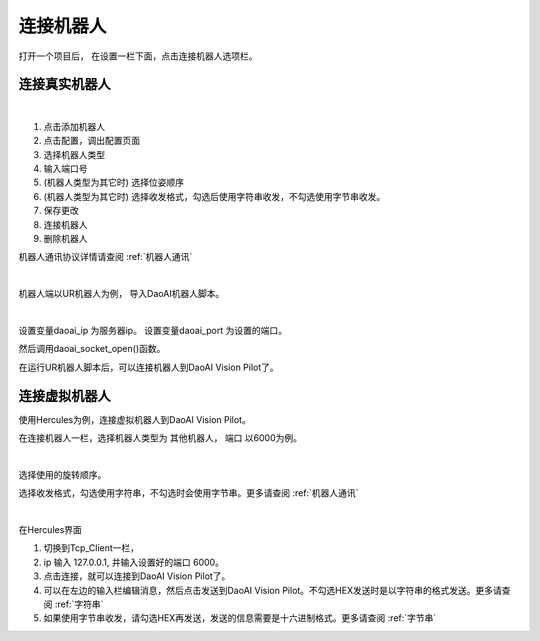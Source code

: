 连接机器人
===========

打开一个项目后， 在设置一栏下面，点击连接机器人选项栏。


连接真实机器人
---------------

.. image:: images/connect_robots.png
    :scale: 80%

|

1. 点击添加机器人
2. 点击配置，调出配置页面
3. 选择机器人类型
4. 输入端口号
5. (机器人类型为其它时) 选择位姿顺序
6. (机器人类型为其它时) 选择收发格式，勾选后使用字符串收发，不勾选使用字节串收发。
7. 保存更改
8. 连接机器人
9. 删除机器人

机器人通讯协议详情请查阅 :ref:`机器人通讯`

|

机器人端以UR机器人为例， 导入DaoAI机器人脚本。

.. image:: images/ur_connect.png
    :scale: 80%

|

设置变量daoai_ip 为服务器ip。
设置变量daoai_port 为设置的端口。

然后调用daoai_socket_open()函数。

在运行UR机器人脚本后，可以连接机器人到DaoAI Vision Pilot了。

.. tips::
    如果无法连接，请检查电脑的ip, 和端口是否正和机器人脚本中一致。


连接虚拟机器人
-----------------------------

使用Hercules为例，连接虚拟机器人到DaoAI Vision Pilot。

在连接机器人一栏，选择机器人类型为 ``其他机器人``， ``端口`` 以6000为例。

.. image:: images/connect_virtual.png
    :scale: 80%

|

选择使用的旋转顺序。

选择收发格式，勾选使用字符串，不勾选时会使用字节串。更多请查阅 :ref:`机器人通讯`

.. image:: images/hercules.png
    :scale: 100%

|

在Hercules界面

1. 切换到Tcp_Client一栏， 
2. ip 输入 127.0.0.1, 并输入设置好的端口 6000。 
3. 点击连接，就可以连接到DaoAI Vision Pilot了。
4. 可以在左边的输入栏编辑消息，然后点击发送到DaoAI Vision Pilot。不勾选HEX发送时是以字符串的格式发送。更多请查阅 :ref:`字符串`
5. 如果使用字节串收发，请勾选HEX再发送，发送的信息需要是十六进制格式。更多请查阅 :ref:`字节串`

